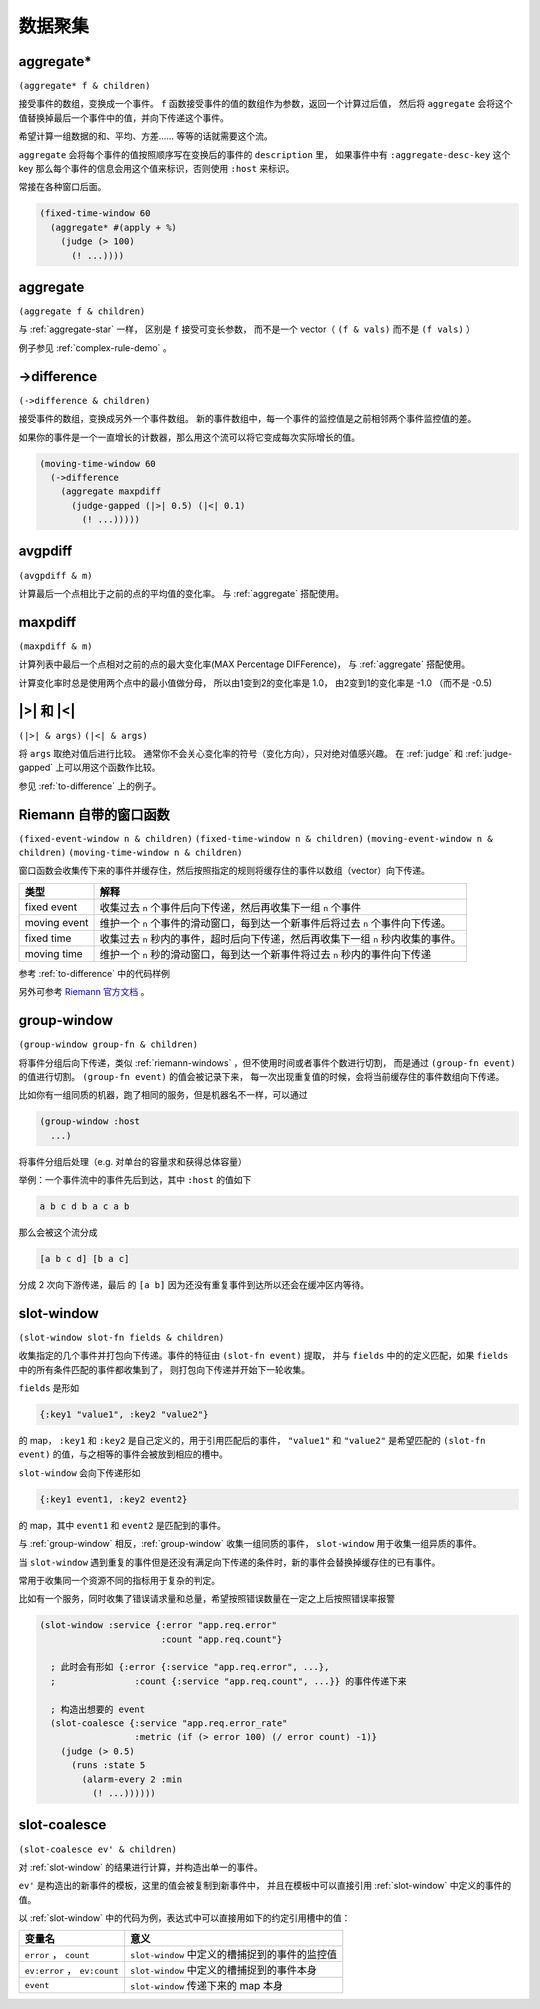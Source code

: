 .. _aggregating:

数据聚集
========

.. _aggregate-star:

aggregate*
----------

``(aggregate* f & children)``

接受事件的数组，变换成一个事件。 ``f`` 函数接受事件的值的数组作为参数，返回一个计算过后值，
然后将 ``aggregate`` 会将这个值替换掉最后一个事件中的值，并向下传递这个事件。

希望计算一组数据的和、平均、方差…… 等等的话就需要这个流。

``aggregate`` 会将每个事件的值按照顺序写在变换后的事件的 ``description`` 里，
如果事件中有 ``:aggregate-desc-key`` 这个 key 那么每个事件的信息会用这个值来标识，否则使用 ``:host`` 来标识。

常接在各种窗口后面。

.. code-block:: clojure

  (fixed-time-window 60
    (aggregate* #(apply + %)
      (judge (> 100)
        (! ...))))


.. _aggregate:

aggregate
---------

``(aggregate f & children)``

与 :ref:`aggregate-star` 一样， 区别是 ``f`` 接受可变长参数，
而不是一个 vector（ ``(f & vals)`` 而不是 ``(f vals)`` ）

例子参见 :ref:`complex-rule-demo` 。


.. _to-difference:

->difference
------------

``(->difference & children)``

接受事件的数组，变换成另外一个事件数组。
新的事件数组中，每一个事件的监控值是之前相邻两个事件监控值的差。

如果你的事件是一个一直增长的计数器，那么用这个流可以将它变成每次实际增长的值。

.. code-block:: clojure

    (moving-time-window 60
      (->difference
        (aggregate maxpdiff
          (judge-gapped (|>| 0.5) (|<| 0.1)
            (! ...)))))


.. _avgpdiff:

avgpdiff
--------

``(avgpdiff & m)``

计算最后一个点相比于之前的点的平均值的变化率。
与 :ref:`aggregate` 搭配使用。

.. _maxpdiff:

maxpdiff
--------

``(maxpdiff & m)``

计算列表中最后一个点相对之前的点的最大变化率(MAX Percentage DIFFerence)，
与 :ref:`aggregate` 搭配使用。

计算变化率时总是使用两个点中的最小值做分母，
所以由1变到2的变化率是 1.0，
由2变到1的变化率是 -1.0 （而不是 -0.5)


.. _abs-compare:

\|>\| 和 \|<\|
--------------

``(|>| & args)``
``(|<| & args)``

将 ``args`` 取绝对值后进行比较。
通常你不会关心变化率的符号（变化方向），只对绝对值感兴趣。
在 :ref:`judge` 和 :ref:`judge-gapped` 上可以用这个函数作比较。

参见 :ref:`to-difference` 上的例子。


.. _riemann-windows:

Riemann 自带的窗口函数
----------------------

``(fixed-event-window n & children)``
``(fixed-time-window n & children)``
``(moving-event-window n & children)``
``(moving-time-window n & children)``

窗口函数会收集传下来的事件并缓存住，然后按照指定的规则将缓存住的事件以数组（vector）向下传递。

+--------------+------------------------------------------------------------------------------------+
| 类型         | 解释                                                                               |
+==============+====================================================================================+
| fixed event  | 收集过去 ``n`` 个事件后向下传递，然后再收集下一组 ``n`` 个事件                     |
+--------------+------------------------------------------------------------------------------------+
| moving event | 维护一个 ``n`` 个事件的滑动窗口，每到达一个新事件后将过去 ``n`` 个事件向下传递。   |
+--------------+------------------------------------------------------------------------------------+
| fixed time   | 收集过去 ``n`` 秒内的事件，超时后向下传递，然后再收集下一组 ``n`` 秒内收集的事件。 |
+--------------+------------------------------------------------------------------------------------+
| moving time  | 维护一个 ``n`` 秒的滑动窗口，每到达一个新事件将过去 ``n`` 秒内的事件向下传递       |
+--------------+------------------------------------------------------------------------------------+


参考 :ref:`to-difference` 中的代码样例

另外可参考 `Riemann 官方文档 <http://riemann.io/api/riemann.streams.html#var-moving-event-window>`_ 。

.. _group-window:

group-window
------------

``(group-window group-fn & children)``

将事件分组后向下传递，类似 :ref:`riemann-windows` ，但不使用时间或者事件个数进行切割，
而是通过 ``(group-fn event)`` 的值进行切割。 ``(group-fn event)`` 的值会被记录下来，
每一次出现重复值的时候，会将当前缓存住的事件数组向下传递。

比如你有一组同质的机器，跑了相同的服务，但是机器名不一样，可以通过

.. code-block:: clojure

  (group-window :host
    ...)

将事件分组后处理（e.g. 对单台的容量求和获得总体容量）

举例：一个事件流中的事件先后到达，其中 ``:host`` 的值如下

.. code-block:: text

    a b c d b a c a b

那么会被这个流分成

.. code-block:: text

    [a b c d] [b a c]

分成 2 次向下游传递，最后 的 ``[a b]`` 因为还没有重复事件到达所以还会在缓冲区内等待。


.. _slot-window:

slot-window
-----------

``(slot-window slot-fn fields & children)``

收集指定的几个事件并打包向下传递。事件的特征由 ``(slot-fn event)`` 提取，
并与 ``fields`` 中的的定义匹配，如果 ``fields`` 中的所有条件匹配的事件都收集到了，
则打包向下传递并开始下一轮收集。

``fields`` 是形如

.. code-block:: clojure

  {:key1 "value1", :key2 "value2"}

的 map， ``:key1`` 和 ``:key2`` 是自己定义的，用于引用匹配后的事件，
``"value1"`` 和 ``"value2"`` 是希望匹配的 ``(slot-fn event)`` 的值，与之相等的事件会被放到相应的槽中。

``slot-window`` 会向下传递形如

.. code-block:: clojure

   {:key1 event1, :key2 event2}

的 map，其中 ``event1`` 和 ``event2`` 是匹配到的事件。

与 :ref:`group-window` 相反，:ref:`group-window` 收集一组同质的事件，
``slot-window`` 用于收集一组异质的事件。

当 ``slot-window`` 遇到重复的事件但是还没有满足向下传递的条件时，新的事件会替换掉缓存住的已有事件。

常用于收集同一个资源不同的指标用于复杂的判定。

比如有一个服务，同时收集了错误请求量和总量，希望按照错误数量在一定之上后按照错误率报警

.. code-block:: clojure

  (slot-window :service {:error "app.req.error"
                         :count "app.req.count"}

    ; 此时会有形如 {:error {:service "app.req.error", ...},
    ;               :count {:service "app.req.count", ...}} 的事件传递下来

    ; 构造出想要的 event
    (slot-coalesce {:service "app.req.error_rate"
                    :metric (if (> error 100) (/ error count) -1)}
      (judge (> 0.5)
        (runs :state 5
          (alarm-every 2 :min
            (! ...))))))

.. _slot-coalesce:

slot-coalesce
-------------

``(slot-coalesce ev' & children)``

对 :ref:`slot-window` 的结果进行计算，并构造出单一的事件。

``ev'`` 是构造出的新事件的模板，这里的值会被复制到新事件中，
并且在模板中可以直接引用 :ref:`slot-window` 中定义的事件的值。

以 :ref:`slot-window` 中的代码为例，表达式中可以直接用如下的约定引用槽中的值：

+------------------------------+------------------------------------------------+
| 变量名                       | 意义                                           |
+==============================+================================================+
| ``error`` ， ``count``       | ``slot-window`` 中定义的槽捕捉到的事件的监控值 |
+------------------------------+------------------------------------------------+
| ``ev:error`` ， ``ev:count`` | ``slot-window`` 中定义的槽捕捉到的事件本身     |
+------------------------------+------------------------------------------------+
| ``event``                    | ``slot-window`` 传递下来的 map 本身            |
+------------------------------+------------------------------------------------+
